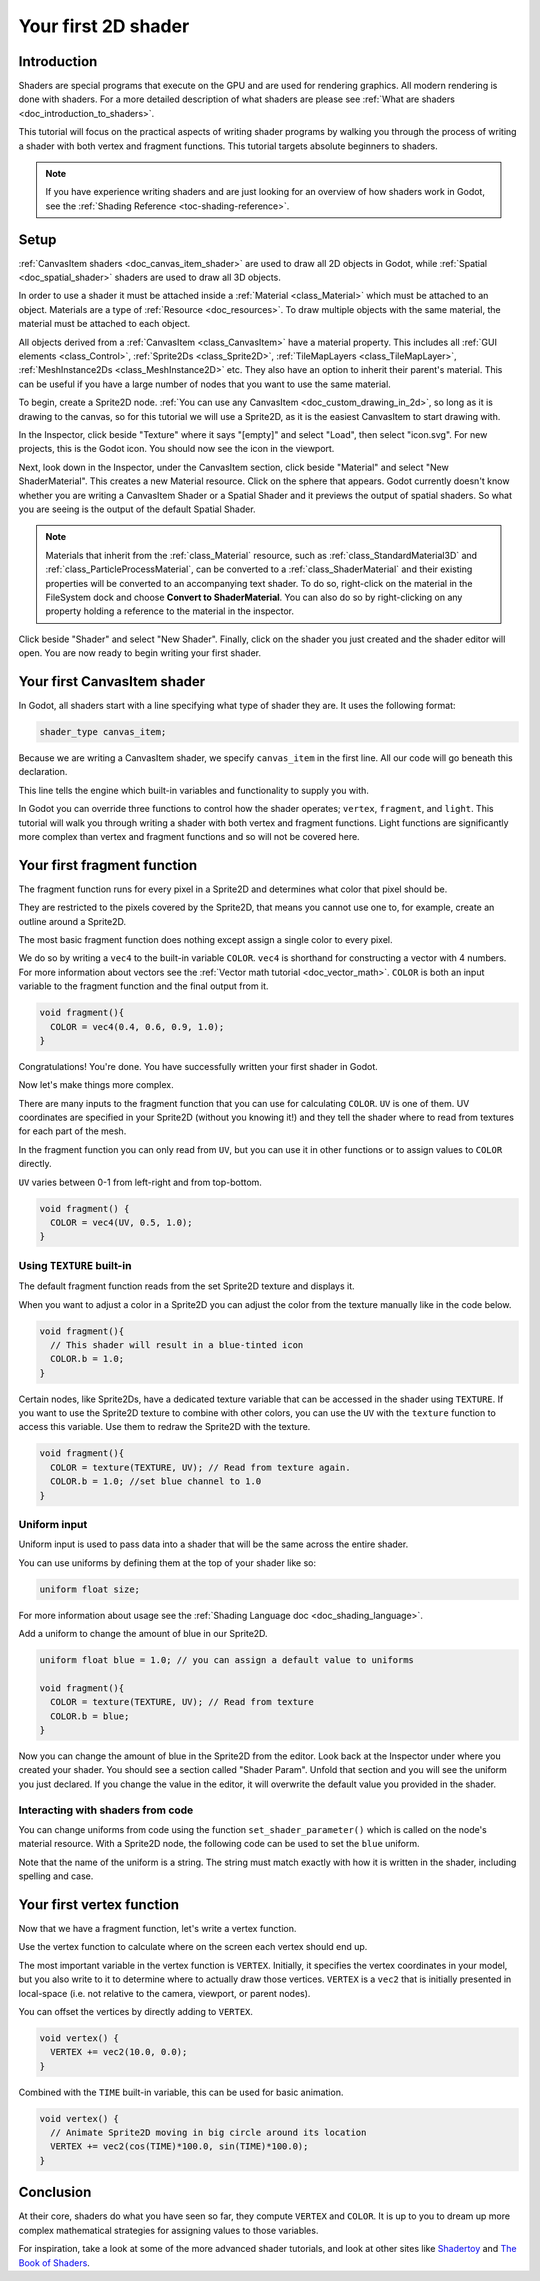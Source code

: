 .. _doc_your_first_canvasitem_shader:

Your first 2D shader
====================

Introduction
------------

Shaders are special programs that execute on the GPU and are used for rendering
graphics. All modern rendering is done with shaders. For a more detailed
description of what shaders are please see :ref:`What are shaders
<doc_introduction_to_shaders>`.

This tutorial will focus on the practical aspects of writing shader programs by
walking you through the process of writing a shader with both vertex and
fragment functions. This tutorial targets absolute beginners to shaders.

.. note:: If you have experience writing shaders and are just looking for an
          overview of how shaders work in Godot, see the :ref:`Shading Reference
          <toc-shading-reference>`.

Setup
-----

:ref:`CanvasItem shaders <doc_canvas_item_shader>` are used to draw all 2D
objects in Godot, while :ref:`Spatial <doc_spatial_shader>` shaders are used
to draw all 3D objects.

In order to use a shader it must be attached inside a :ref:`Material
<class_Material>` which must be attached to an object. Materials are a type of
:ref:`Resource <doc_resources>`. To draw multiple objects with the same
material, the material must be attached to each object.

All objects derived from a :ref:`CanvasItem <class_CanvasItem>` have a material
property. This includes all :ref:`GUI elements <class_Control>`, :ref:`Sprite2Ds
<class_Sprite2D>`, :ref:`TileMapLayers <class_TileMapLayer>`, :ref:`MeshInstance2Ds
<class_MeshInstance2D>` etc. They also have an option to inherit their parent's
material. This can be useful if you have a large number of nodes that you want
to use the same material.

To begin, create a Sprite2D node. :ref:`You can use any CanvasItem <doc_custom_drawing_in_2d>`,
so long as it is drawing to the canvas, so for this tutorial we will use a Sprite2D,
as it is the easiest CanvasItem to start drawing with.

In the Inspector, click beside "Texture" where it says "[empty]" and select
"Load", then select "icon.svg". For new projects, this is the Godot icon. You
should now see the icon in the viewport.

Next, look down in the Inspector, under the CanvasItem section, click beside
"Material" and select "New ShaderMaterial". This creates a new Material
resource. Click on the sphere that appears. Godot currently doesn't know whether
you are writing a CanvasItem Shader or a Spatial Shader and it previews the
output of spatial shaders. So what you are seeing is the output of the default
Spatial Shader.

.. note::
  Materials that inherit from the :ref:`class_Material` resource, such as :ref:`class_StandardMaterial3D`
  and :ref:`class_ParticleProcessMaterial`, can be converted to a :ref:`class_ShaderMaterial`
  and their existing properties will be converted to an accompanying text shader.
  To do so, right-click on the material in the FileSystem dock and choose
  **Convert to ShaderMaterial**. You can also do so by right-clicking on any
  property holding a reference to the material in the inspector.

Click beside "Shader" and select "New Shader". Finally, click on the shader
you just created and the shader editor will open. You are now ready to begin writing
your first shader.

Your first CanvasItem shader
----------------------------

In Godot, all shaders start with a line specifying what type of shader they are.
It uses the following format:

.. code-block:: glsl

  shader_type canvas_item;

Because we are writing a CanvasItem shader, we specify ``canvas_item`` in the
first line. All our code will go beneath this declaration.

This line tells the engine which built-in variables and functionality to supply
you with.

In Godot you can override three functions to control how the shader operates;
``vertex``, ``fragment``, and ``light``. This tutorial will walk you through
writing a shader with both vertex and fragment functions. Light functions are
significantly more complex than vertex and fragment functions and so will not be
covered here.

Your first fragment function
----------------------------

The fragment function runs for every pixel in a Sprite2D and determines what color
that pixel should be.

They are restricted to the pixels covered by the Sprite2D, that means you cannot
use one to, for example, create an outline around a Sprite2D.

The most basic fragment function does nothing except assign a single color to
every pixel.

We do so by writing a ``vec4`` to the built-in variable ``COLOR``. ``vec4`` is
shorthand for constructing a vector with 4 numbers. For more information about
vectors see the :ref:`Vector math tutorial <doc_vector_math>`. ``COLOR`` is both
an input variable to the fragment function and the final output from it.

.. code-block:: glsl

  void fragment(){
    COLOR = vec4(0.4, 0.6, 0.9, 1.0);
  }

.. image:: img/blue-box.png

Congratulations! You're done. You have successfully written your first shader in
Godot.

Now let's make things more complex.

There are many inputs to the fragment function that you can use for calculating
``COLOR``. ``UV`` is one of them. UV coordinates are specified in your Sprite2D
(without you knowing it!) and they tell the shader where to read from textures
for each part of the mesh.

In the fragment function you can only read from ``UV``, but you can use it in
other functions or to assign values to ``COLOR`` directly.

``UV`` varies between 0-1 from left-right and from top-bottom.

.. image:: img/iconuv.png

.. code-block:: glsl

  void fragment() {
    COLOR = vec4(UV, 0.5, 1.0);
  }

.. image:: img/UV.png

Using ``TEXTURE`` built-in
~~~~~~~~~~~~~~~~~~~~~~~~~~

The default fragment function reads from the set Sprite2D texture and displays it.

When you want to adjust a color in a Sprite2D you can adjust the color
from the texture manually like in the code below.

.. code-block:: glsl

  void fragment(){
    // This shader will result in a blue-tinted icon
    COLOR.b = 1.0;
  }

Certain nodes, like Sprite2Ds, have a dedicated texture variable that can be accessed
in the shader using ``TEXTURE``. If you want to use the Sprite2D texture to combine
with other colors, you can use the ``UV`` with the ``texture`` function to access
this variable. Use them to redraw the Sprite2D with the texture.

.. code-block:: glsl

  void fragment(){
    COLOR = texture(TEXTURE, UV); // Read from texture again.
    COLOR.b = 1.0; //set blue channel to 1.0
  }

.. image:: img/blue-tex.png

Uniform input
~~~~~~~~~~~~~

Uniform input is used to pass data into a shader that will be the same across
the entire shader.

You can use uniforms by defining them at the top of your shader like so:

.. code-block:: glsl

  uniform float size;

For more information about usage see the :ref:`Shading Language doc
<doc_shading_language>`.

Add a uniform to change the amount of blue in our Sprite2D.

.. code-block:: glsl

  uniform float blue = 1.0; // you can assign a default value to uniforms

  void fragment(){
    COLOR = texture(TEXTURE, UV); // Read from texture
    COLOR.b = blue;
  }

Now you can change the amount of blue in the Sprite2D from the editor. Look back
at the Inspector under where you created your shader. You should see a section
called "Shader Param". Unfold that section and you will see the uniform you just
declared. If you change the value in the editor, it will overwrite the default
value you provided in the shader.

Interacting with shaders from code
~~~~~~~~~~~~~~~~~~~~~~~~~~~~~~~~~~

You can change uniforms from code using the function ``set_shader_parameter()``
which is called on the node's material resource. With a Sprite2D node, the
following code can be used to set the ``blue`` uniform.

.. tabs::
 
 .. code-tab:: gdscript

  var blue_value = 1.0
  material.set_shader_parameter("blue", blue_value)

 .. code-tab:: csharp
  
  var blueValue = 1.0;
  ((ShaderMaterial)Material).SetShaderParameter("blue", blueValue);

Note that the name of the uniform is a string. The string must match exactly
with how it is written in the shader, including spelling and case.

Your first vertex function
--------------------------

Now that we have a fragment function, let's write a vertex function.

Use the vertex function to calculate where on the screen each vertex should end
up.

The most important variable in the vertex function is ``VERTEX``. Initially, it
specifies the vertex coordinates in your model, but you also write to it to
determine where to actually draw those vertices. ``VERTEX`` is a ``vec2`` that
is initially presented in local-space (i.e. not relative to the camera,
viewport, or parent nodes).

You can offset the vertices by directly adding to ``VERTEX``.

.. code-block:: glsl

  void vertex() {
    VERTEX += vec2(10.0, 0.0);
  }

Combined with the ``TIME`` built-in variable, this can be used for basic
animation.

.. code-block:: glsl

  void vertex() {
    // Animate Sprite2D moving in big circle around its location
    VERTEX += vec2(cos(TIME)*100.0, sin(TIME)*100.0);
  }

Conclusion
----------

At their core, shaders do what you have seen so far, they compute ``VERTEX`` and
``COLOR``. It is up to you to dream up more complex mathematical strategies for
assigning values to those variables.

For inspiration, take a look at some of the more advanced shader tutorials, and
look at other sites like `Shadertoy
<https://www.shadertoy.com/results?query=&sort=popular&from=10&num=4>`_ and `The
Book of Shaders <https://thebookofshaders.com>`_.
